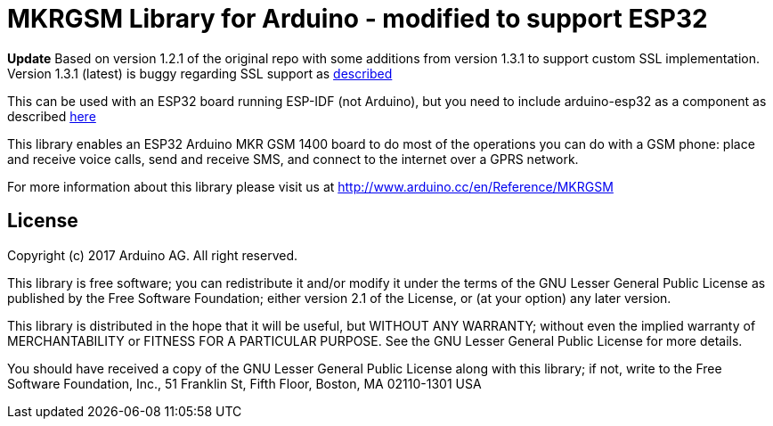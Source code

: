 = MKRGSM Library for Arduino - modified to support ESP32 =

*Update*
Based on version 1.2.1 of the original repo with some additions from version 1.3.1 to support custom SSL implementation.
Version 1.3.1 (latest) is buggy regarding SSL support as https://github.com/256dpi/arduino-mqtt/issues/130[described]

This can be used with an ESP32 board running ESP-IDF (not Arduino), but you need to include arduino-esp32 as a component as described https://github.com/platformio/platform-espressif32/pull/142[here]

//image:https://travis-ci.org/arduino-libraries/MKRGSM.svg?branch=master["Build Status", link="https://travis-ci.org/arduino-libraries/MKRGSM"]

This library enables an ESP32 [.line-through]#Arduino MKR GSM 1400# board to do most of the operations you can do with a GSM phone: place and receive voice calls, send and receive SMS, and connect to the internet over a GPRS network.

For more information about this library please visit us at
http://www.arduino.cc/en/Reference/MKRGSM

== License ==

Copyright (c) 2017 Arduino AG. All right reserved.

This library is free software; you can redistribute it and/or
modify it under the terms of the GNU Lesser General Public
License as published by the Free Software Foundation; either
version 2.1 of the License, or (at your option) any later version.

This library is distributed in the hope that it will be useful,
but WITHOUT ANY WARRANTY; without even the implied warranty of
MERCHANTABILITY or FITNESS FOR A PARTICULAR PURPOSE. See the GNU
Lesser General Public License for more details.

You should have received a copy of the GNU Lesser General Public
License along with this library; if not, write to the Free Software
Foundation, Inc., 51 Franklin St, Fifth Floor, Boston, MA 02110-1301 USA